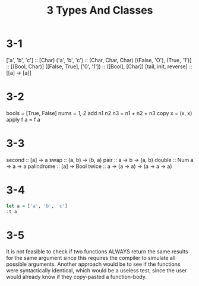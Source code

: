 #+title: 3 Types And Classes
* 3-1
['a', 'b', 'c'] :: [Char]
('a', 'b', 'c') :: (Char, Char, Char)
[(False, 'O'), (True, '1')] :: [(Bool, Char)]
([False, True], ['0', '1']) :: ([Bool], [Char])
[tail, init, reverse] :: [[a] -> [a]]

* 3-2
bools = [True, False]
nums = [[1, 2]]
add n1 n2 n3 = n1 + n2 + n3
copy x = (x, x)
apply f a = f a

* 3-3
second :: [a] -> a
swap :: (a, b) -> (b, a)
pair :: a -> b -> (a, b)
double :: Num a => a -> a
palindrome :: [a] -> Bool
twice :: a -> (a -> a) -> (a -> a -> a)

* 3-4
#+begin_src haskell
let a = ['a', 'b', 'c']
:t a
#+end_src

#+RESULTS:

* 3-5
It is not feasible to check if two functions ALWAYS return the same results for
the same argument since this requires the compiler to simulate all possible
arguments. Another approach would be to see if the functions were syntactically
identical, which would be a useless test, since the user would already know if
they copy-pasted a function-body.
